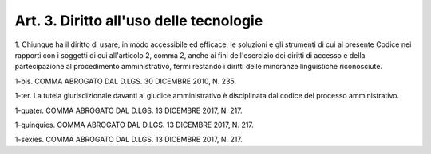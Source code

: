 .. _art3:

Art. 3. Diritto all'uso delle tecnologie
^^^^^^^^^^^^^^^^^^^^^^^^^^^^^^^^^^^^^^^^



1\. Chiunque ha il diritto di usare, in modo accessibile ed efficace, le soluzioni e gli strumenti di cui al presente Codice nei rapporti con i soggetti di cui all'articolo 2, comma 2, anche ai fini dell'esercizio dei diritti di accesso e della partecipazione al procedimento amministrativo, fermi restando i diritti delle minoranze linguistiche riconosciute.

1-bis\. COMMA ABROGATO DAL D.LGS. 30 DICEMBRE 2010, N. 235.

1-ter\. La tutela giurisdizionale davanti al giudice amministrativo è disciplinata dal codice del processo amministrativo.

1-quater\. COMMA ABROGATO DAL D.LGS. 13 DICEMBRE 2017, N. 217.

1-quinquies\. COMMA ABROGATO DAL D.LGS. 13 DICEMBRE 2017, N. 217.

1-sexies\. COMMA ABROGATO DAL D.LGS. 13 DICEMBRE 2017, N. 217.
